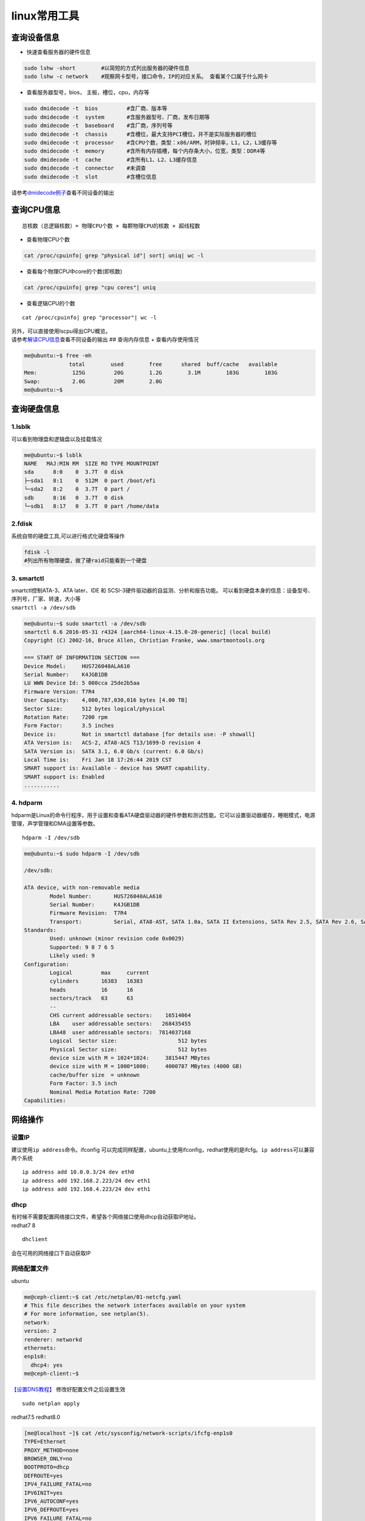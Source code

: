 linux常用工具
************************

查询设备信息
------------

-  快速查看服务器的硬件信息

.. code::

   sudo lshw -short        #以简短的方式列出服务器的硬件信息
   sudo lshw -c network    #观察网卡型号，接口命令，IP的对应关系。 查看某个口属于什么网卡

-  查看服务器型号，bios， 主板，槽位，cpu，内存等

.. code::

   sudo dmidecode -t  bios         #含厂商、版本等
   sudo dmidecode -t  system       #含服务器型号、厂商，发布日期等
   sudo dmidecode -t  baseboard    #含厂商，序列号等
   sudo dmidecode -t  chassis      #含槽位，最大支持PCI槽位，并不是实际服务器的槽位
   sudo dmidecode -t  processor    #含CPU个数，类型：x86/ARM，时钟频率，L1，L2，L3缓存等
   sudo dmidecode -t  memory       #含所有内存插槽，每个内存条大小，位宽，类型：DDR4等
   sudo dmidecode -t  cache        #含所有L1、L2、L3缓存信息
   sudo dmidecode -t  connector    #未调查
   sudo dmidecode -t  slot         #含槽位信息

请参考\ `dmidecode例子 <cpuinfo.md#dmidecode>`__\ 查看不同设备的输出

查询CPU信息
-----------

::

   总核数（总逻辑核数）= 物理CPU个数 × 每颗物理CPU的核数 × 超线程数

-  查看物理CPU个数

.. code:: shell-session

   cat /proc/cpuinfo| grep "physical id"| sort| uniq| wc -l

-  查看每个物理CPU中core的个数(即核数)

.. code:: shell-session

   cat /proc/cpuinfo| grep "cpu cores"| uniq

-  查看逻辑CPU的个数

::

   cat /proc/cpuinfo| grep "processor"| wc -l

| 另外，可以直接使用lscpu得出CPU概览。
| 请参考\ `解读CPU信息 <cpuinfo.md#lscpu>`__\ 查看不同设备的输出 ##
  查询内存信息 + 查看内存使用情况

.. code:: shell-session

   me@ubuntu:~$ free -mh
                 total        used        free      shared  buff/cache   available
   Mem:           125G         20G        1.2G        3.1M        103G        103G
   Swap:          2.0G         20M        2.0G
   me@ubuntu:~$

查询硬盘信息
------------

1.lsblk
~~~~~~~

可以看到物理盘和逻辑盘以及挂载情况

.. code:: shell-session

   me@ubuntu:~$ lsblk
   NAME   MAJ:MIN RM  SIZE RO TYPE MOUNTPOINT
   sda      8:0    0  3.7T  0 disk
   ├─sda1   8:1    0  512M  0 part /boot/efi
   └─sda2   8:2    0  3.7T  0 part /
   sdb      8:16   0  3.7T  0 disk
   └─sdb1   8:17   0  3.7T  0 part /home/data

2.fdisk
~~~~~~~

系统自带的硬盘工具,可以进行格式化硬盘等操作

.. code:: shell-session

   fdisk -l
   #列出所有物理硬盘，做了硬raid只能看到一个硬盘

3. smartctl
~~~~~~~~~~~

| smartctl控制ATA-3、ATA later、IDE 和
  SCSI-3硬件驱动器的自监测、分析和报告功能。
  可以看到硬盘本身的信息：设备型号、序列号，厂家、转速，大小等
| ``smartctl -a /dev/sdb``

.. code:: shell-session

   me@ubuntu:~$ sudo smartctl -a /dev/sdb
   smartctl 6.6 2016-05-31 r4324 [aarch64-linux-4.15.0-20-generic] (local build)
   Copyright (C) 2002-16, Bruce Allen, Christian Franke, www.smartmontools.org

   === START OF INFORMATION SECTION ===
   Device Model:     HUS726040ALA610
   Serial Number:    K4JGB1DB
   LU WWN Device Id: 5 000cca 25de2b5aa
   Firmware Version: T7R4
   User Capacity:    4,000,787,030,016 bytes [4.00 TB]
   Sector Size:      512 bytes logical/physical
   Rotation Rate:    7200 rpm
   Form Factor:      3.5 inches
   Device is:        Not in smartctl database [for details use: -P showall]
   ATA Version is:   ACS-2, ATA8-ACS T13/1699-D revision 4
   SATA Version is:  SATA 3.1, 6.0 Gb/s (current: 6.0 Gb/s)
   Local Time is:    Fri Jan 18 17:26:44 2019 CST
   SMART support is: Available - device has SMART capability.
   SMART support is: Enabled
   ...........

4. hdparm
~~~~~~~~~

hdparm是Linux的命令行程序，用于设置和查看ATA硬盘驱动器的硬件参数和测试性能。它可以设置驱动器缓存，睡眠模式，电源管理，声学管理和DMA设置等参数。

::

   hdparm -I /dev/sdb

.. code:: shell-session

   me@ubuntu:~$ sudo hdparm -I /dev/sdb

   /dev/sdb:

   ATA device, with non-removable media
           Model Number:       HUS726040ALA610
           Serial Number:      K4JGB1DB
           Firmware Revision:  T7R4
           Transport:          Serial, ATA8-AST, SATA 1.0a, SATA II Extensions, SATA Rev 2.5, SATA Rev 2.6, SATA Rev 3.0; Revision: ATA8-AST T13 Project D1697 Revision 0b
   Standards:
           Used: unknown (minor revision code 0x0029)
           Supported: 9 8 7 6 5
           Likely used: 9
   Configuration:
           Logical         max     current
           cylinders       16383   16383
           heads           16      16
           sectors/track   63      63
           --
           CHS current addressable sectors:    16514064
           LBA    user addressable sectors:   268435455
           LBA48  user addressable sectors:  7814037168
           Logical  Sector size:                   512 bytes
           Physical Sector size:                   512 bytes
           device size with M = 1024*1024:     3815447 MBytes
           device size with M = 1000*1000:     4000787 MBytes (4000 GB)
           cache/buffer size  = unknown
           Form Factor: 3.5 inch
           Nominal Media Rotation Rate: 7200
   Capabilities:

网络操作
--------

设置IP
~~~~~~

建议使用\ ``ip address``\ 命令。ifconfig
可以完成同样配置，ubuntu上使用ifconfig，redhat使用的是ifcfg。\ ``ip address``\ 可以兼容两个系统

::

   ip address add 10.0.0.3/24 dev eth0
   ip address add 192.168.2.223/24 dev eth1
   ip address add 192.168.4.223/24 dev eth1

dhcp
~~~~

| 有时候不需要配置网络接口文件，希望各个网络接口使用dhcp自动获取IP地址。
| redhat7 8

::

   dhclient

会在可用的网络接口下自动获取IP

网络配置文件
~~~~~~~~~~~~

ubuntu

.. code:: shell-session

   me@ceph-client:~$ cat /etc/netplan/01-netcfg.yaml
   # This file describes the network interfaces available on your system
   # For more information, see netplan(5).
   network:
   version: 2
   renderer: networkd
   ethernets:
   enp1s0:
     dhcp4: yes
   me@ceph-client:~$

`【设置DNS教程】 <https://www.tecmint.com/configure-network-static-ip-address-in-ubuntu/>`__
修改好配置文件之后设置生效

::

   sudo netplan apply

redhat7.5 redhat8.0

.. code:: shell-session

   [me@localhost ~]$ cat /etc/sysconfig/network-scripts/ifcfg-enp1s0
   TYPE=Ethernet
   PROXY_METHOD=none
   BROWSER_ONLY=no
   BOOTPROTO=dhcp
   DEFROUTE=yes
   IPV4_FAILURE_FATAL=no
   IPV6INIT=yes
   IPV6_AUTOCONF=yes
   IPV6_DEFROUTE=yes
   IPV6_FAILURE_FATAL=no
   IPV6_ADDR_GEN_MODE=stable-privacy
   NAME=enp1s0
   UUID=8d5bd07f-3342-424c-9a18-ef91be6cf514
   DEVICE=enp1s0
   ONBOOT=yes
   [me@localhost ~]$

主要修改\ ``BOOTPROTO=dhcp``\ 和\ ``ONBOOT=yes``\ 这两个选项 ###
重启网络

ubuntu18.04

.. code:: shell-session

   sudo systemctl restart systemd-networkd.service

redhat7.5 redhat8.0

.. code:: shell-session

   sudo systemctl restart NetworkManager

suse 15

.. code:: shell-session

   systemctl restart network

其他系统上各有不同，即使是ubuntu，也因为版本命令不一样，所以其他发行版请自行搜索。

-  抓包

在eth0上抓ping包，看是否有ping包到达

::

   tcpdump -v icmp -i eth0

查看网口对应的PCI设备
~~~~~~~~~~~~~~~~~~~~~

.. code:: shell

   ls -la /sys/class/net/

::

   total 0
   drwxr-xr-x  2 root root 0 May 31 23:57 .
   drwxr-xr-x 52 root root 0 Apr 14  2015 ..
   lrwxrwxrwx  1 root root 0 Apr 14  2015 eno1 -> ../../devices/pci0000:7c/0000:7c:00.0/0000:7d:00.0/net/eno1
   lrwxrwxrwx  1 root root 0 Apr 14  2015 eno2 -> ../../devices/pci0000:7c/0000:7c:00.0/0000:7d:00.1/net/eno2
   lrwxrwxrwx  1 root root 0 Apr 14  2015 eno3 -> ../../devices/pci0000:7c/0000:7c:00.0/0000:7d:00.2/net/eno3
   lrwxrwxrwx  1 root root 0 Apr 14  2015 eno4 -> ../../devices/pci0000:7c/0000:7c:00.0/0000:7d:00.3/net/eno4
   lrwxrwxrwx  1 root root 0 Apr 14  2015 enp189s0f0 -> ../../devices/pci0000:bc/0000:bc:00.0/0000:bd:00.0/net/enp189s0f0
   lrwxrwxrwx  1 root root 0 Apr 14  2015 enp189s0f1 -> ../../devices/pci0000:bc/0000:bc:00.0/0000:bd:00.1/net/enp189s0f1
   lrwxrwxrwx  1 root root 0 Apr 14  2015 enp189s0f2 -> ../../devices/pci0000:bc/0000:bc:00.0/0000:bd:00.2/net/enp189s0f2
   lrwxrwxrwx  1 root root 0 Apr 14  2015 enp189s0f3 -> ../../devices/pci0000:bc/0000:bc:00.0/0000:bd:00.3/net/enp189s0f3
   lrwxrwxrwx  1 root root 0 Apr 14  2015 lo -> ../../devices/virtual/net/lo

http代理
~~~~~~~~

有时候服务器需要经过代理服务器访问网络

::

   export http_proxy=http://192.168.1.212:8118

这个命令只对当前终端有效，关闭终端，或者重启机器都会失效。使用wegt
和curl时有用。yum的时无效的。

yum的代理需要在/etc/yum.conf下设置

文件操作
--------

-  修改文件所有者和文件所在组

::

   chgrp   用户名 文件名  -R  
   chown   用户名 文件名  -R

   sudo chown -R me:me .[^.]*  #更改当前目录下所有的文件，包括隐藏文件的拥有者为me，组为me
   sudo chown -R me:me /home/me/code/linux/.[^.]*  更改linux目录下所有的文件，包括隐藏文件的拥有者为me，组为me

-  递归搜索当前目录下所有.h 文件中包含 linux_binfmt字符串的文件

::

   grep "linux_binfmt" -Ril --include=\*.h

-  查找ELF64_Sym在所有.h文件中的原型

::

   grep Elf64_Sym /usr/include/*.h | grep typedef
   find /etc/httpd/ -name httpd.conf

-  在linux目录中查找所有的\ ``*.h``\ ，并在这些文件中查找SYSCALL_VECTOR

::

   find linux -name *.h | xargs grep "SYSCALL_VECTOR"

-  从根目录开始查找所有扩展名为.log的文本文件，并找出包含”ERROR”的行

::

   find / -type f -name “*.log” | xargs grep “ERROR”

-  从当前目录开始查找所有扩展名为.in的文本文件，并找出包含”thermcontact”的行

::

   find . -name “*.in” | xargs grep “thermcontact”

-  查找系统库中包含 “getopt_long”函数的头文件

::

   find /usr/lib/ -name *.h | xargs grep "getopt_long"

-  查找指定指定文件类型

::

   find . -type d -name debug*

   b   block (buffered) special
   c   character (unbuffered) special
   d   directory
   p   named pipe (FIFO)
   f   regular file
   l   symbolic link
   s   socket
   D   door (Solaris)

-  设置深度

::

   find . -maxdepth 2

-  查找当前目录下所有文件中包含ibv_open_device的文件和行

::

   grep ibv_open_device -rn .

-  查找时忽略文件\ ``.java``\ 文件和\ ``.js``\ 文件

::

   grep -E "http"  . -R --exclude=*.{java,js}

-  查找时忽略tag文件

::

   grep show_interrupts . -rn --exclude-dir={.git} --exclude=tags --binary-files=without-match
   grep ibv_context -rn --exclude={GPATH,GRTAGS,GTAGS,tags}

-  查找时忽略目录\ ``.git``,\ ``res``,\ ``bin``

::

   grep -E "http"  . -R --exclude-dir={.git,res,bin}

-  设置环境变量排除目录或者文件

::

   export GREP_OPTIONS="--exclude-dir=\.svn --exclude-dir=\.git --exclude=tags --exclude=cscope\.out"

-  查找时忽略二进制文件

::

   grep rtc_init . -rn --exclude-dir={.git} --binary-files=without-match

-  查找文件并且ls

::

   find . -name verbs.h | xargs -n 1 ls -l

-  grep 显示匹配行的后面几行 -A选项

::

   dmidecode|grep "System Information" -A9

-  复制文件

::

   scp /home/a.txt root@192.168.1.199:/home/code/b.c

-  复制文件夹

::

   scp -r /home/code-project root@192.168.1.1991:/home/code-project

-  同步文件

::

   rsync -avzP /path/to/source/ user@192.168.1.5:/path/to/dest/

软件安装
--------

1.  查找软件包 ``yum search ~``

2.  | 列出所有可安装的软件包
    | >yum list

3.  列出所有可更新的软件包 >yumlist updates

4.  列出所有已安装的软件包 >yum list installed

5.  列出所有已安装但不在Yum Repository內的软件包 >yum list extras

6.  列出所指定软件包 >yum list~

7.  使用YUM获取软件包信息 >yum info~

8.  列出所有软件包的信息 >yum info

9.  列出所有可更新的软件包信息 >yum info updates

10. 列出所有已安裝的软件包信息 >yum info installed

11. 列出所有已安裝但不在Yum Repository內的软件包信息 >yum info extras

12. 列出软件包提供哪些文件 >yum provides~

| fdisk -l可以看到多个物理硬盘，做了硬raid只能看到一个硬盘
| ``cat /proc/cpuinfo查看cpu具体的信息`` 13. 查找不常见软件包 >rmadision
  -S

用户管理
--------

因为安装系统时没有为用户添加到管理员，所以无法执行sudo命令，系统提示

.. code:: shell-session

   [me@redhat75 ~]$ sudo vim /etc/sysconfig/network-scripts/ifcfg-eth0
   [sudo] password for me:
   me is not in the sudoers file.  This incident will be reported.

添加用户到sudo组 方法一：

::

   [root@redhat75 me]# usermod -a -G sudo me
   usermod: group 'sudo' does not exist

添加不成功，原因是默认没有sudo组，在安装系统时，账户默认是wheel组，wheel也有sudo权限。

::

   [root@redhat75 me]# usermod -a -G wheel me

方法二：

::

   visudo
   ## Allow root to run any commands anywhere
   root    ALL=(ALL)       ALL
   me      ALL=(ALL)       ALL

允许用户user1无密码执行sudo命令 \```\` sudo visudo

Allows people in group wheel to run all commands
------------------------------------------------

%wheel ALL=(ALL) ALL user1 ALL=(ALL) NOPASSWD: ALL

::


   ## 安装linux源码,安装内核源码

| sudo apt-get install linux-4.4-source-4.4
| xz -d linux-4.4-source-4.4.tar.xz
| sudo xz -d linux-4.4-source-4.4.tar.xz
| tar -xvf linux-4.4-source-4.4.tar
| sudo tar -xvf linux-4.4-source-4.4.tar

::

   Ubuntu

sudo apt-get update sudo apt-get install linux-source

#会在/usr/src下面安装当前内核版本的源码 me@ubuntu:~$ ls /usr/src/
linux-headers-4.15.0-29 linux-headers-4.15.0-29-generic
linux-source-4.15.0 linux-source-4.15.0.tar.bz2 me@ubuntu:~$ uname -a
Linux ubuntu 4.15.0-29-generic #31-Ubuntu SMP Tue Jul 17 15:41:03 UTC
2018 aarch64 aarch64 aarch64 GNU/Linux

::


   Redhat、CentOS

yum install kernel-devel Kernel-headers

::


   ## 校验md5
   计算文件的md5值
   ```shell-session
   me@ubuntu:~$ md5sum shrc
   5d17293b5f05e123c50b04e1cd1b9ff7  shrc

修改键盘布局
------------

有时候键盘布局可能不一样，导致按键错误，可以使用命令进行配置.一般选择1-4键盘

.. code:: shell-session

   sudo dpkg-reconfigure keyboard-configuration

.. code:: shell-session

   me@ubuntufio:~$ sudo dpkg-reconfigure keyboard-configuration
   Package configuration

            ┌──────────┤ Configuring keyboard-configuration ├───────────┐
            │ Please select the model of the keyboard of this machine.  │
            │                                                           │
            │ Keyboard model:                                           │
            │                                                           │
            │     DTK2000                                            ↑  │
            │     eMachines m6800 laptop                             ▒  │
            │     Ennyah DKB-1008                                    ▒  │
            │     Everex STEPnote                                    ▮  │
            │     FL90                                               ▒  │
            │     Fujitsu-Siemens Amilo laptop                       ▒  │
            │     Generic 101-key PC                                 ▒  │
            │     Generic 101-key PC (intl.)                         ▒  │
            │     Generic 104-key PC                                 ▒  │
            │     Generic 105-key PC (intl.)                         ↓  │
            │                                                           │
            │                                                           │
            │              <Ok>                  <Cancel>               │
            │                                                           │
            └───────────────────────────────────────────────────────────┘
